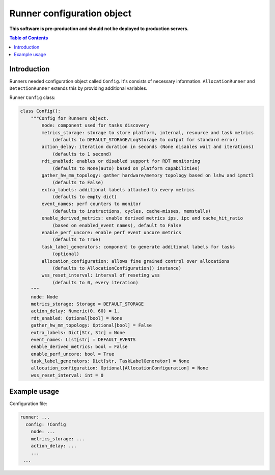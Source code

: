 ===========================
Runner configuration object
===========================

**This software is pre-production and should not be deployed to production servers.**

.. contents:: Table of Contents

Introduction
============
Runners needed configuration object called ``Config``. It's consists of necessary information. 
``AllocationRunner`` and ``DetectionRunner`` extends this by providing additional variables.

Runner ``Config`` class:

.. code:: python

        class Config():
            """Config for Runners object.
                node: component used for tasks discovery
                metrics_storage: storage to store platform, internal, resource and task metrics
                    (defaults to DEFAULT_STORAGE/LogStorage to output for standard error)
                action_delay: iteration duration in seconds (None disables wait and iterations)
                    (defaults to 1 second)
                rdt_enabled: enables or disabled support for RDT monitoring
                    (defaults to None(auto) based on platform capabilities)
                gather_hw_mm_topology: gather hardware/memory topology based on lshw and ipmctl
                    (defaults to False)
                extra_labels: additional labels attached to every metrics
                    (defaults to empty dict)
                event_names: perf counters to monitor
                    (defaults to instructions, cycles, cache-misses, memstalls)
                enable_derived_metrics: enable derived metrics ips, ipc and cache_hit_ratio
                    (based on enabled_event names), default to False
                enable_perf_uncore: enable perf event uncore metrics
                    (defaults to True)
                task_label_generators: component to generate additional labels for tasks
                    (optional)
                allocation_configuration: allows fine grained control over allocations
                    (defaults to AllocationConfiguration() instance)
                wss_reset_interval: interval of reseting wss
                    (defaults to 0, every iteration)
            """
            node: Node
            metrics_storage: Storage = DEFAULT_STORAGE
            action_delay: Numeric(0, 60) = 1.
            rdt_enabled: Optional[bool] = None
            gather_hw_mm_topology: Optional[bool] = False
            extra_labels: Dict[Str, Str] = None
            event_names: List[str] = DEFAULT_EVENTS
            enable_derived_metrics: bool = False
            enable_perf_uncore: bool = True
            task_label_generators: Dict[str, TaskLabelGenerator] = None
            allocation_configuration: Optional[AllocationConfiguration] = None
            wss_reset_interval: int = 0


Example usage
=============
Configuration file:

.. code:: yaml

        runner: ...
          config: !Config
            node: ...
            metrics_storage: ...
            action_delay: ...
            ...
         ...
